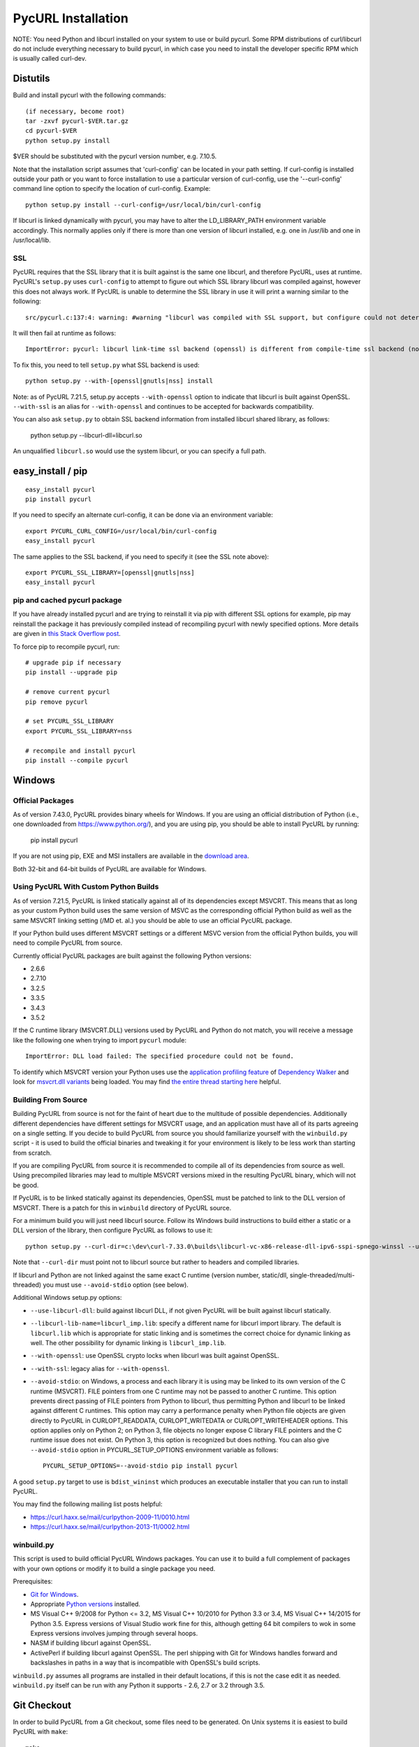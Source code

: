 .. _install:

PycURL Installation
===================

NOTE: You need Python and libcurl installed on your system to use or
build pycurl.  Some RPM distributions of curl/libcurl do not include
everything necessary to build pycurl, in which case you need to
install the developer specific RPM which is usually called curl-dev.


Distutils
---------

Build and install pycurl with the following commands::

    (if necessary, become root)
    tar -zxvf pycurl-$VER.tar.gz
    cd pycurl-$VER
    python setup.py install

$VER should be substituted with the pycurl version number, e.g. 7.10.5.

Note that the installation script assumes that 'curl-config' can be
located in your path setting.  If curl-config is installed outside
your path or you want to force installation to use a particular
version of curl-config, use the '--curl-config' command line option to
specify the location of curl-config.  Example::

    python setup.py install --curl-config=/usr/local/bin/curl-config

If libcurl is linked dynamically with pycurl, you may have to alter the
LD_LIBRARY_PATH environment variable accordingly.  This normally
applies only if there is more than one version of libcurl installed,
e.g. one in /usr/lib and one in /usr/local/lib.


SSL
^^^

PycURL requires that the SSL library that it is built against is the same
one libcurl, and therefore PycURL, uses at runtime. PycURL's ``setup.py``
uses ``curl-config`` to attempt to figure out which SSL library libcurl
was compiled against, however this does not always work. If PycURL is unable
to determine the SSL library in use it will print a warning similar to
the following::

    src/pycurl.c:137:4: warning: #warning "libcurl was compiled with SSL support, but configure could not determine which " "library was used; thus no SSL crypto locking callbacks will be set, which may " "cause random crashes on SSL requests" [-Wcpp]

It will then fail at runtime as follows::

    ImportError: pycurl: libcurl link-time ssl backend (openssl) is different from compile-time ssl backend (none/other)

To fix this, you need to tell ``setup.py`` what SSL backend is used::

    python setup.py --with-[openssl|gnutls|nss] install

Note: as of PycURL 7.21.5, setup.py accepts ``--with-openssl`` option to
indicate that libcurl is built against OpenSSL. ``--with-ssl`` is an alias
for ``--with-openssl`` and continues to be accepted for backwards compatibility.

You can also ask ``setup.py`` to obtain SSL backend information from installed
libcurl shared library, as follows:

    python setup.py --libcurl-dll=libcurl.so

An unqualified ``libcurl.so`` would use the system libcurl, or you can
specify a full path.


easy_install / pip
------------------

::

    easy_install pycurl
    pip install pycurl

If you need to specify an alternate curl-config, it can be done via an
environment variable::

    export PYCURL_CURL_CONFIG=/usr/local/bin/curl-config
    easy_install pycurl

The same applies to the SSL backend, if you need to specify it (see the SSL
note above)::

    export PYCURL_SSL_LIBRARY=[openssl|gnutls|nss]
    easy_install pycurl


pip and cached pycurl package
^^^^^^^^^^^^^^^^^^^^^^^^^^^^^

If you have already installed pycurl and are trying to reinstall it via
pip with different SSL options for example, pip may reinstall the package it
has previously compiled instead of recompiling pycurl with newly specified
options. More details are given in `this Stack Overflow post`_.

To force pip to recompile pycurl, run::

    # upgrade pip if necessary
    pip install --upgrade pip

    # remove current pycurl
    pip remove pycurl

    # set PYCURL_SSL_LIBRARY
    export PYCURL_SSL_LIBRARY=nss

    # recompile and install pycurl
    pip install --compile pycurl

.. _this Stack Overflow post: http://stackoverflow.com/questions/21487278/ssl-error-installing-pycurl-after-ssl-is-set


Windows
-------

Official Packages
^^^^^^^^^^^^^^^^^

As of version 7.43.0, PycURL provides binary wheels for Windows. If you are
using an official distribution of Python (i.e., one downloaded from
https://www.python.org/), and you are using pip, you should be able to
install PycURL by running:

    pip install pycurl

If you are not using pip, EXE and MSI installers are available in the
`download area`_.

Both 32-bit and 64-bit builds of PycURL are available for Windows.


Using PycURL With Custom Python Builds
^^^^^^^^^^^^^^^^^^^^^^^^^^^^^^^^^^^^^^

As of version 7.21.5, PycURL is linked statically against all of its
dependencies except MSVCRT. This means that as long as your custom Python
build uses the same version of MSVC as the corresponding official Python build
as well as the same MSVCRT linking setting (/MD et. al.) you should be
able to use an official PycURL package.

If your Python build uses different MSVCRT settings or a different MSVC
version from the official Python builds, you will need to compile PycURL
from source.

Currently official PycURL packages are built against the following Python
versions:

- 2.6.6
- 2.7.10
- 3.2.5
- 3.3.5
- 3.4.3
- 3.5.2

If the C runtime library (MSVCRT.DLL) versions used by PycURL and Python
do not match, you will receive a message
like the following one when trying to import ``pycurl`` module::

    ImportError: DLL load failed: The specified procedure could not be found.

To identify which MSVCRT version your Python uses use the
`application profiling feature`_ of
`Dependency Walker`_ and look for `msvcrt.dll variants`_ being loaded.
You may find `the entire thread starting here`_ helpful.

.. _application profiling feature: https://curl.haxx.se/mail/curlpython-2014-05/0007.html
.. _Dependency Walker: http://www.dependencywalker.com/
.. _msvcrt.dll variants: https://curl.haxx.se/mail/curlpython-2014-05/0010.html
.. _the entire thread starting here: https://curl.haxx.se/mail/curlpython-2014-05/0000.html


Building From Source
^^^^^^^^^^^^^^^^^^^^

Building PycURL from source is not for the faint of heart due to the multitude
of possible dependencies. Additionally different dependencies have different
settings for MSVCRT usage, and an application must have all of its parts
agreeing on a single setting. If you decide to build PycURL from source
you should familiarize yourself with the ``winbuild.py``
script - it is used to build the official binaries and tweaking it for
your environment is likely to be less work than starting from scratch.

If you are compiling PycURL from source it is recommended to compile all of its
dependencies from source as well. Using precompiled libraries may lead to
multiple MSVCRT versions mixed in the resulting PycURL binary, which will
not be good.

If PycURL is to be linked statically against its dependencies, OpenSSL must
be patched to link to the DLL version of MSVCRT. There is a patch for this in
``winbuild`` directory of PycURL source.

For a minimum build you will just need libcurl source. Follow its Windows
build instructions to build either a static or a DLL version of the library,
then configure PycURL as follows to use it::

    python setup.py --curl-dir=c:\dev\curl-7.33.0\builds\libcurl-vc-x86-release-dll-ipv6-sspi-spnego-winssl --use-libcurl-dll

Note that ``--curl-dir`` must point not to libcurl source but rather to headers
and compiled libraries.

If libcurl and Python are not linked against the same exact C runtime
(version number, static/dll, single-threaded/multi-threaded) you must use
``--avoid-stdio`` option (see below).

Additional Windows setup.py options:

- ``--use-libcurl-dll``: build against libcurl DLL, if not given PycURL will
  be built against libcurl statically.
- ``--libcurl-lib-name=libcurl_imp.lib``: specify a different name for libcurl
  import library. The default is ``libcurl.lib`` which is appropriate for
  static linking and is sometimes the correct choice for dynamic linking as
  well. The other possibility for dynamic linking is ``libcurl_imp.lib``.
- ``--with-openssl``: use OpenSSL crypto locks when libcurl was built against
  OpenSSL.
- ``--with-ssl``: legacy alias for ``--with-openssl``.
- ``--avoid-stdio``: on Windows, a process and each library it is using
  may be linked to its own version of the C runtime (MSVCRT).
  FILE pointers from one C runtime may not be passed to another C runtime.
  This option prevents direct passing of FILE pointers from Python to libcurl,
  thus permitting Python and libcurl to be linked against different C runtimes.
  This option may carry a performance penalty when Python file objects are
  given directly to PycURL in CURLOPT_READDATA, CURLOPT_WRITEDATA or
  CURLOPT_WRITEHEADER options. This option applies only on Python 2; on
  Python 3, file objects no longer expose C library FILE pointers and the
  C runtime issue does not exist. On Python 3, this option is recognized but
  does nothing. You can also give ``--avoid-stdio`` option in
  PYCURL_SETUP_OPTIONS environment variable as follows::

    PYCURL_SETUP_OPTIONS=--avoid-stdio pip install pycurl

A good ``setup.py`` target to use is ``bdist_wininst`` which produces an
executable installer that you can run to install PycURL.

You may find the following mailing list posts helpful:

- https://curl.haxx.se/mail/curlpython-2009-11/0010.html
- https://curl.haxx.se/mail/curlpython-2013-11/0002.html


winbuild.py
^^^^^^^^^^^

This script is used to build official PycURL Windows packages. You can
use it to build a full complement of packages with your own options or modify
it to build a single package you need.

Prerequisites:

- `Git for Windows`_.
- Appropriate `Python versions`_ installed.
- MS Visual C++ 9/2008 for Python <= 3.2, MS Visual C++ 10/2010 for
  Python 3.3 or 3.4, MS Visual C++ 14/2015 for Python 3.5.
  Express versions of Visual Studio work fine for this,
  although getting 64 bit compilers to wok in some Express versions involves
  jumping through several hoops.
- NASM if building libcurl against OpenSSL.
- ActivePerl if building libcurl against OpenSSL. The perl shipping with
  Git for Windows handles forward and backslashes in paths in a way that is
  incompatible with OpenSSL's build scripts.

.. _Git for Windows: https://git-for-windows.github.io/
.. _Python versions: http://python.org/download/

``winbuild.py`` assumes all programs are installed in their default locations,
if this is not the case edit it as needed. ``winbuild.py`` itself can be run
with any Python it supports - 2.6, 2.7 or 3.2 through 3.5.

.. _`download area`: https://dl.bintray.com/pycurl/pycurl/


Git Checkout
------------

In order to build PycURL from a Git checkout, some files need to be
generated. On Unix systems it is easiest to build PycURL with ``make``::

    make

To specify which curl or SSL backend to compile against, use the same
environment variables as easy_install/pip, namely ``PYCURL_CURL_CONFIG``
and ``PYCURL_SSL_LIBRARY``.

To generate generated files only you may run::

    make gen

This might be handy if you are on Windows. Remember to run ``make gen``
whenever you change sources.

To generate documentation, run::

    make docs

Generating documentation requires `Sphinx`_ to be installed.

.. _Sphinx: http://sphinx-doc.org/


A Note Regarding SSL Backends
-----------------------------

libcurl's functionality varies depending on which SSL backend it is compiled
against. For example, users have `reported`_ `problems`_ with GnuTLS backend.
As of this writing, generally speaking, OpenSSL backend has the most
functionality as well as the best compatibility with other software.

If you experience SSL issues, especially if you are not using OpenSSL
backend, you can try rebuilding libcurl and PycURL against another SSL backend.

.. _reported: https://bugs.debian.org/cgi-bin/bugreport.cgi?bug=515200
.. _problems: https://bugs.launchpad.net/ubuntu/+source/pycurl/+bug/1111673


SSL Certificate Bundle
----------------------

libcurl, and PycURL, by default verify validity of HTTPS servers' SSL
certificates. Doing so requires a CA certificate bundle, which libcurl
and most SSL libraries do not provide.

Here_ is a good resource on how to build your own certificate bundle.
certifie.com also has a `prebuilt certificate bundle`_.
To use the certificate bundle, use ``CAINFO`` or ``CAPATH`` PycURL
options.

.. _Here: http://certifie.com/ca-bundle/
.. _prebuilt certificate bundle: http://certifie.com/ca-bundle/ca-bundle.crt.txt
